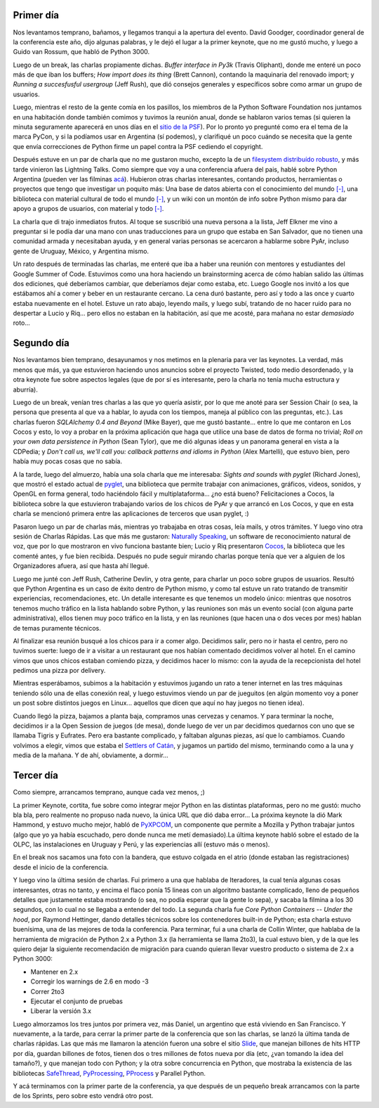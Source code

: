 .. title: PyCon 2008 - Las charlas
.. date: 2008-03-16 20:42:39
.. tags: PyCon, charlas, Chicago

Primer día
----------

Nos levantamos temprano, bañamos, y llegamos tranqui a la apertura del evento. David Goodger, coordinador general de la conferencia este año, dijo algunas palabras, y le dejó el lugar a la primer keynote, que no me gustó mucho, y luego a Guido van Rossum, que habló de Python 3000.

Luego de un break, las charlas propiamente dichas. *Buffer interface in Py3k* (Travis Oliphant), donde me enteré un poco más de que iban los buffers; *How import does its thing* (Brett Cannon), contando la maquinaria del renovado import; y *Running a succesfusful usergroup* (Jeff Rush), que dió consejos generales y específicos sobre como armar un grupo de usuarios.

Luego, mientras el resto de la gente comía en los pasillos, los miembros de la Python Software Foundation nos juntamos en una habitación donde también comimos y tuvimos la reunión anual, donde se hablaron varios temas (si quieren la minuta seguramente aparecerá en unos días en el `sitio de la PSF <http://www.python.org/psf/>`_). Por lo pronto yo pregunté como era el tema de la marca PyCon, y si la podíamos usar en Argentina (sí podemos), y clarifiqué un poco cuándo se necesita que la gente que envía correcciones de Python firme un papel contra la PSF cediendo el copyright.

Después estuve en un par de charla que no me gustaron mucho, excepto la de un `filesystem distribuído robusto <http://allmydata.org/trac/tahoe>`_, y más tarde vinieron las Lightning Talks. Como siempre que voy a una conferencia afuera del pais, hablé sobre Python Argentina (pueden ver las filminas `acá <http://www.taniquetil.com.ar/facundo/bdvfiles/pyar.pdf>`_). Hubieron otras charlas interesantes, contando productos, herramientas o proyectos que tengo que investigar un poquito más: Una base de datos abierta con el conocimiento del mundo `[-] <http://www.freebase.com/>`__, una biblioteca con material cultural de todo el mundo `[-] <http://www.worlddigitallibrary.org/project/english/index.html>`__, y un wiki con un montón de info sobre Python mismo para dar apoyo a grupos de usuarios, con material y todo `[-] <http://wiki.python.org/moin/Advocacy>`__.

.. image:: /images/pycon08/publico.jpeg
    :alt: El público desde el estrado dónde hablé

La charla que di trajo inmediatos frutos. Al toque se suscribió una nueva persona a la lista, Jeff Elkner me vino a preguntar si le podía dar una mano con unas traducciones para un grupo que estaba en San Salvador, que no tienen una comunidad armada y necesitaban ayuda, y en general varias personas se acercaron a hablarme sobre PyAr, incluso gente de Uruguay, México, y Argentina mismo.

Un rato después de terminadas las charlas, me enteré que iba a haber una reunión con mentores y estudiantes del Google Summer of Code. Estuvimos como una hora haciendo un brainstorming acerca de cómo habían salido las últimas dos ediciones, qué deberíamos cambiar, que deberíamos dejar como estaba, etc. Luego Google nos invitó a los que estábamos ahí a comer y beber en un restaurante cercano. La cena duró bastante, pero así y todo a las once y cuarto estaba nuevamente en el hotel. Estuve un rato abajo, leyendo mails, y luego subí, tratando de no hacer ruido para no despertar a Lucio y Riq... pero ellos no estaban en la habitación, así que me acosté, para mañana no estar *demasiado* roto...


Segundo día
-----------

Nos levantamos bien temprano, desayunamos y nos metimos en la plenaria para ver las keynotes. La verdad, más menos que más, ya que estuvieron haciendo unos anuncios sobre el proyecto Twisted, todo medio desordenado, y la otra keynote fue sobre aspectos legales (que de por sí es interesante, pero la charla no tenía mucha estructura y aburría).

Luego de un break, venían tres charlas a las que yo quería asistir, por lo que me anoté para ser Session Chair (o sea, la persona que presenta al que va a hablar, lo ayuda con los tiempos, maneja al público con las preguntas, etc.). Las charlas fueron *SQLAlchemy 0.4 and Beyond* (Mike Bayer), que me gustó bastante... entre lo que me contaron en Los Cocos y esto, lo voy a probar en la próxima aplicación que haga que utilice una base de datos de forma no trivial; *Roll on your own data persistence in Python* (Sean Tylor), que me dió algunas ideas y un panorama general en vista a la CDPedia; y *Don't call us, we'll call you: callback patterns and idioms in Python* (Alex Martelli), que estuvo bien, pero había muy pocas cosas que no sabía.

A la tarde, luego del almuerzo, había una sola charla que me interesaba: *Sights and sounds with pyglet* (Richard Jones), que mostró el estado actual de `pyglet <http://www.pyglet.org/>`_, una biblioteca que permite trabajar con animaciones, gráficos, videos, sonidos, y OpenGL en forma general, todo haciéndolo fácil y multiplataforma... ¿no está bueno? Felicitaciones a Cocos, la biblioteca sobre la que estuvieron trabajando varios de los chicos de PyAr y que arrancó en Los Cocos, y que en esta charla se mencionó primera entre las aplicaciones de terceros que usan pyglet, :)

.. image:: /images/pycon08/cocos.jpeg
    :alt: Filmina de la presentación de pyglet

Pasaron luego un par de charlas más, mientras yo trabajaba en otras cosas, leía mails, y otros trámites. Y luego vino otra sesión de Charlas Rápidas. Las que más me gustaron: `Naturally Speaking <http://www.digitalriver.com/v2.0-img/operations/scansoft/site/367062/367062_dns-talk.html>`_, un software de reconocimiento natural de voz, que por lo que mostraron en vivo funciona bastante bien; Lucio y Riq presentaron `Cocos <http://code.google.com/p/los-cocos/>`_, la biblioteca que les comenté antes, y fue bien recibida. Después no pude seguir mirando charlas porque tenía que ver a alguien de los Organizadores afuera, así que hasta ahí llegué.

Luego me junté con Jeff Rush, Catherine Devlin, y otra gente, para charlar un poco sobre grupos de usuarios. Resultó que Python Argentina es un caso de éxito dentro de Python mismo, y como tal estuve un rato tratando de transmitir experiencias, recomendaciones, etc. Un detalle interesante es que tenemos un modelo único: mientras que nosotros tenemos mucho tráfico en la lista hablando sobre Python, y las reuniones son más un evento social (con alguna parte administrativa), ellos tienen muy poco tráfico en la lista, y en las reuniones (que hacen una o dos veces por mes) hablan de temas puramente técnicos.

Al finalizar esa reunión busqué a los chicos para ir a comer algo. Decidimos salir, pero no ir hasta el centro, pero no tuvimos suerte: luego de ir a visitar a un restaurant que nos habían comentado decidimos volver al hotel. En el camino vimos que unos chicos estaban comiendo pizza, y decidimos hacer lo mismo: con la ayuda de la recepcionista del hotel pedimos una pizza por delivery.

Mientras esperábamos, subimos a la habitación y estuvimos jugando un rato a tener internet en las tres máquinas teniendo sólo una de ellas conexión real, y luego estuvimos viendo un par de jueguitos (en algún momento voy a poner un post sobre distintos juegos en Linux... aquellos que dicen que aquí no hay juegos no tienen idea).

Cuando llegó la pizza, bajamos a planta baja, compramos unas cervezas y cenamos. Y para terminar la noche, decidimos ir a la Open Session de juegos (de mesa), donde luego de ver un par decidimos quedarnos con uno que se llamaba Tigris y Eufrates. Pero era bastante complicado, y faltaban algunas piezas, así que lo cambiamos. Cuando volvimos a elegir, vimos que estaba el `Settlers of Catán <http://es.wikipedia.org/wiki/Los_descubridores_de_Cat%C3%A1n>`_, y jugamos un partido del mismo, terminando como a la una y media de la mañana. Y de ahí, obviamente, a dormir...


Tercer día
----------

Como siempre, arrancamos temprano, aunque cada vez menos, ;)

La primer Keynote, cortita, fue sobre como integrar mejor Python en las distintas plataformas, pero no me gustó: mucho bla bla, pero realmente no propuso nada nuevo, la única URL que dió daba error... La próxima keynote la dió Mark Hammond, y estuvo mucho mejor, habló de `PyXPCOM <http://developer.mozilla.org/en/docs/PyXPCOM>`_, un componente que permite a Mozilla y Python trabajar juntos (algo que yo ya había escuchado, pero donde nunca me metí demasiado).La última keynote habló sobre el estado de la OLPC, las instalaciones en Uruguay y Perú, y las experiencias allí (estuvo más o menos).

En el break nos sacamos una foto con la bandera, que estuvo colgada en el atrio (donde estaban las registraciones) desde el inicio de la conferencia.

.. image:: /images/pycon08/bandera.jpeg
    :alt: La Bandera, en Chicago

Y luego vino la última sesión de charlas. Fui primero a una que hablaba de Iteradores, la cual tenía algunas cosas interesantes, otras no tanto, y encima el flaco ponía 15 lineas con un algoritmo bastante complicado, lleno de pequeños detalles que justamente estaba mostrando (o sea, no podía esperar que la gente lo sepa), y sacaba la filmina a los 30 segundos, con lo cual no se llegaba a entender del todo. La segunda charla fue *Core Python Containers -- Under the hood*, por Raymond Hettinger, dando detalles técnicos sobre los contenedores built-in de Python; esta charla estuvo buenísima, una de las mejores de toda la conferencia. Para terminar, fui a una charla de Collin Winter, que hablaba de la herramienta de migración de Python 2.x a Python 3.x (la herramienta se llama 2to3), la cual estuvo bien, y de la que les quiero dejar la siguiente recomendación de migración para cuando quieran llevar vuestro producto o sistema de 2.x a Python 3000:

- Mantener en 2.x

- Corregir los warnings de 2.6 en modo -3

- Correr 2to3

- Ejecutar el conjunto de pruebas

- Liberar la versión 3.x

Luego almorzamos los tres juntos por primera vez, más Daniel, un argentino que está viviendo en San Francisco. Y nuevamente, a la tarde, para cerrar la primer parte de la conferencia que son las charlas, se lanzó la última tanda de charlas rápidas. Las que más me llamaron la atención fueron una sobre el sitio `Slide <http://www.slide.com/>`_, que manejan billones de hits HTTP por día, guardan billones de fotos, tienen dos o tres millones de fotos nueva por día (etc, ¿van tomando la idea del tamaño?), y que manejan todo con Python; y la otra sobre concurrencia en Python, que mostraba la existencia de las bibliotecas `SafeThread <http://code.google.com/p/python-safethread/>`_, `PyProcessing <http://pyprocessing.berlios.de/>`_, `PProcess <http://pypi.python.org/pypi/pprocess>`_ y Parallel Python.

Y acá terminamos con la primer parte de la conferencia, ya que después de un pequeño break arrancamos con la parte de los Sprints, pero sobre esto vendrá otro post.
